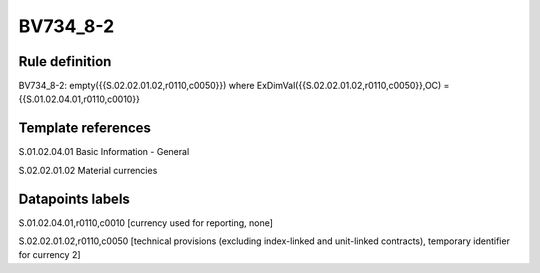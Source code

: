=========
BV734_8-2
=========

Rule definition
---------------

BV734_8-2: empty({{S.02.02.01.02,r0110,c0050}}) where ExDimVal({{S.02.02.01.02,r0110,c0050}},OC) = {{S.01.02.04.01,r0110,c0010}}


Template references
-------------------

S.01.02.04.01 Basic Information - General

S.02.02.01.02 Material currencies


Datapoints labels
-----------------

S.01.02.04.01,r0110,c0010 [currency used for reporting, none]

S.02.02.01.02,r0110,c0050 [technical provisions (excluding index-linked and unit-linked contracts), temporary identifier for currency 2]



